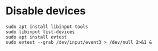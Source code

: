 * Disable devices
#+begin_src shell
sudo apt install libinput-tools
sudo libinput list-devices
sudo apt install evtest
sudo evtest --grab /dev/input/event3 > /dev/null 2>&1 &
#+end_src
